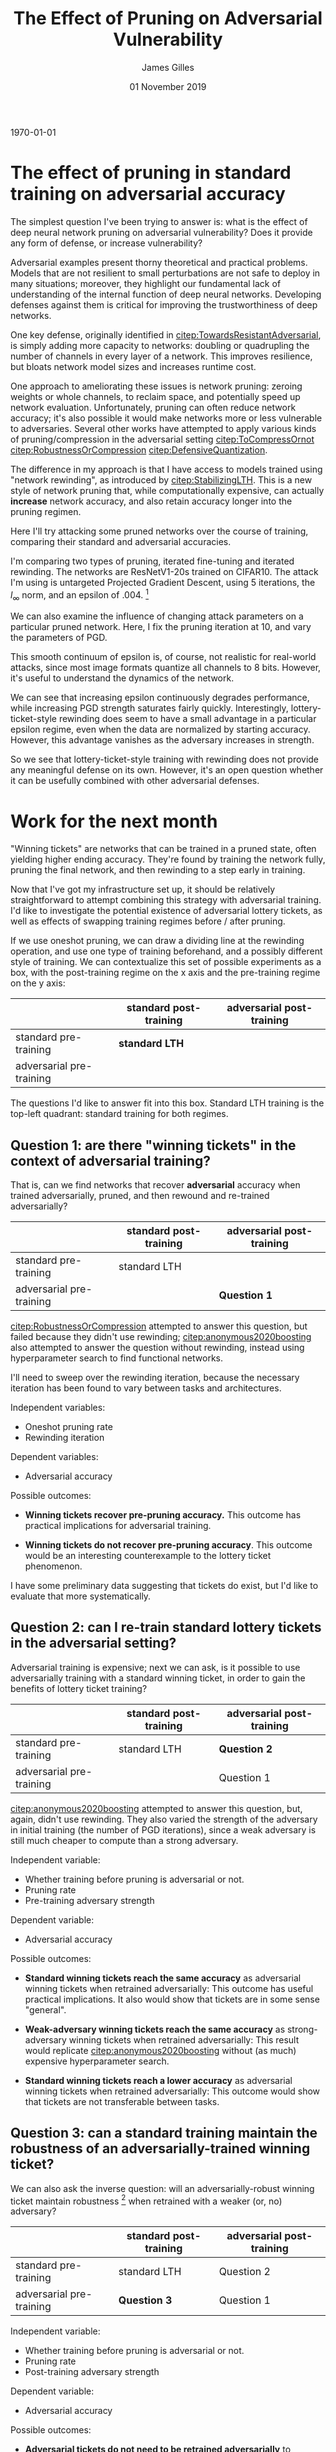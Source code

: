 #+TITLE: The Effect of Pruning on Adversarial Vulnerability
#+AUTHOR: James Gilles
#+EMAIL: jhgilles@mit.edu
#+DATE: 01 November 2019
#+OPTIONS: tex:t latex:t
#+STARTUP: latexpreview

#+LATEX_CLASS: article

#+LATEX_HEADER: % Optional math commands from https://github.com/goodfeli/dlbook_notation.
#+LATEX_HEADER: \usepackage{iclr2020_conference,times}
#+LATEX_HEADER: \input{math_commands.tex}
#+LATEX_HEADER: \usepackage{hyperref}
#+LATEX_HEADER: \usepackage{url}

#+LATEX_HEADER: \newcommand{\xv}[0]{\mathbf{x}}
#+LATEX_HEADER: \newcommand{\yv}[0]{\mathbf{y}}
#+LATEX_HEADER: \newcommand{\zv}[0]{\mathbf{z}}
#+LATEX_HEADER: \newcommand{\fv}[0]{\mathbf{f}}
#+LATEX_HEADER: \newcommand{\J}[0]{\mathbf{J}}
#+LATEX_HEADER: \newcommand{\gv}[0]{\mathbf{g}}
#+LATEX_HEADER: \newcommand{\hv}[0]{\mathbf{h}}
#+LATEX_HEADER: \newcommand{\hxo}[0]{\mathbf{h}_0}

#+LATEX_HEADER: \usepackage{mathtools}

#+LATEX_HEADER:
#+LATEX_HEADER: \DeclarePairedDelimiter\abs{\lvert}{\rvert}%
#+LATEX_HEADER: \DeclarePairedDelimiter\norm{\lVert}{\rVert}%
#+LATEX_HEADER:
#+LATEX_HEADER: % Swap the definition of \abs* and \norm*, so that \abs
#+LATEX_HEADER: % and \norm resizes the size of the brackets, and the
#+LATEX_HEADER: % starred version does not.
#+LATEX_HEADER: \makeatletter
#+LATEX_HEADER: \let\oldabs\abs
#+LATEX_HEADER: \def\abs{\@ifstar{\oldabs}{\oldabs*}}
#+LATEX_HEADER: %
#+LATEX_HEADER: \let\oldnorm\norm
#+LATEX_HEADER: \def\norm{\@ifstar{\oldnorm}{\oldnorm*}}
#+LATEX_HEADER: \makeatother

#+LATEX_HEADER: \newcommand*{\approxident}{%
#+LATEX_HEADER: \mathrel{\vcenter{\offinterlineskip
#+LATEX_HEADER: \hbox{$\sim$}\vskip-.35ex\hbox{$\sim$}\vskip}}}

#+LATEX_HEADER: % uhhh
#+LATEX_HEADER: \renewcommand*{\tableofcontents}{}

#+LATEX_HEADER: \iclrfinaltrue

\today

* The effect of pruning in standard training on adversarial accuracy

  The simplest question I've been trying to answer is: what is the effect of deep neural network pruning on adversarial vulnerability?
  Does it provide any form of defense, or increase vulnerability?

  Adversarial examples present thorny theoretical and practical problems.
  Models that are not resilient to small perturbations are not safe to deploy in many situations;
  moreover, they highlight our fundamental lack of understanding of the internal function of deep neural networks.
  Developing defenses against them is critical for improving the trustworthiness of deep networks.

  One key defense, originally identified in [[citep:TowardsResistantAdversarial]], is simply adding more capacity to networks: doubling or quadrupling
  the number of channels in every layer of a network. This improves resilience, but bloats network model sizes and increases runtime cost.

  One approach to ameliorating these issues is network pruning: zeroing weights or whole channels, to reclaim space, and potentially speed up network
  evaluation. Unfortunately, pruning can often reduce network accuracy; it's also possible it would make networks more or less vulnerable to adversaries.
  Several other works have attempted to apply various kinds of pruning/compression in the adversarial setting
  [[citep:ToCompressOrnot]] [[citep:RobustnessOrCompression]] [[citep:DefensiveQuantization]].

  The difference in my approach is that I have access to models trained using "network rewinding", as introduced by [[citep:StabilizingLTH]]. This is a
  new style of network pruning that, while computationally expensive, can actually *increase* network accuracy, and also retain accuracy longer into the pruning
  regimen.

  Here I'll try attacking some pruned networks over the course of training, comparing their standard and adversarial accuracies.

  I'm comparing two types of pruning, iterated fine-tuning and iterated rewinding. The networks are ResNetV1-20s trained on CIFAR10. The attack I'm using is
  untargeted Projected Gradient Descent, using 5 iterations, the $l_\infty$ norm, and an epsilon of .004. [fn:1]

[fn:1]This is the smallest reasonable epsilon to use, corresponding to changing each 8-bit RGBA channel in the image by a maximum of 1. Larger epsilons saturate adversarial accuracy immediately, making them not useful for comparison. Epsilon is applied on an image with channel values in the range $[0,1]$, and clipped; that is, the attack is applied before data normalization.]

  We see that adversarial accuracy starts out very low and is *reduced* by additional pruning, similar to standard accuracy.

  Note: to read the x-axis, know that each pruning iteration reduces network density by approximately 20%, and then fully retrains the network.
  See figure [[ref:fig:marginal]] for a plot of network density over the course of pruning.

  \newpage

  To compare how quickly adversarial accuracy is reduced compared to standard accuracy, we can normalize all training runs by their starting
  accuracy.

  We can now see that adversarial accuracy drops off *faster* than standard accuracy over the course of network pruning. It's also more chaotic,
  for reasons that aren't clear.

  Note: currently these experiments don't show the entire accuracy regime. The available data only goes to 20 rewinding/finetuning iterations,
  in which time accuracy has not dropped to 0.

  Over this data axis, rewinding doesn't seem to have any consistent advantage over fine-tuning.

  We can visualize the changes made to the input images; see figure [[ref:fig:sample]].


  We can also examine the influence of changing attack parameters on a particular pruned network.
  Here, I fix the pruning iteration at 10, and vary the parameters of PGD.

  This smooth continuum of epsilon is, of course, not realistic for real-world attacks, since most image formats quantize
  all channels to 8 bits. However, it's useful to understand the dynamics of the network.

  We can see that increasing epsilon continuously degrades performance, while increasing PGD strength saturates fairly quickly. Interestingly,
  lottery-ticket-style rewinding does seem to have a small advantage in a particular epsilon regime, even when the data are normalized by starting accuracy.
  However, this advantage vanishes as the adversary increases in strength.

  So we see that lottery-ticket-style training with rewinding does not provide any meaningful defense on its own.
  However, it's an open question whether it can be usefully combined with other adversarial defenses.

* Work for the next month

   "Winning tickets" are networks that can be trained in a pruned state, often yielding higher
   ending accuracy. They're found by training the network fully, pruning the final network,
   and then rewinding to a step early in training.

   Now that I've got my infrastructure set up, it should be relatively straightforward to
   attempt combining this strategy with adversarial training. I'd like to investigate the
   potential existence of adversarial lottery tickets,
   as well as effects of swapping training regimes before / after pruning.

   If we use oneshot pruning, we can draw a dividing line at the rewinding operation, and use one type of training
   beforehand, and a possibly different style of training. We can contextualize this set of possible experiments as a box, with the post-training regime on the x
   axis and the pre-training regime on the y axis:

 |                          | standard post-training | adversarial post-training |
 |--------------------------+------------------------+---------------------------|
 | standard pre-training    | *standard LTH*         |                           |
 | adversarial pre-training |                        |                           |

 The questions I'd like to answer fit into this box. Standard LTH training is the top-left quadrant: standard
 training for both regimes.

** Question 1: are there "winning tickets" in the context of adversarial training?

   That is, can we find networks that recover *adversarial* accuracy when trained
   adversarially, pruned,
   and then rewound and re-trained adversarially?

|                          | standard post-training | adversarial post-training |
|--------------------------+------------------------+---------------------------|
| standard pre-training    | standard LTH           |                           |
| adversarial pre-training |                        | *Question 1*              |

   [[citep:RobustnessOrCompression]] attempted to answer this question, but failed because they didn't use rewinding;
   [[citep:anonymous2020boosting]] also attempted to answer the question without rewinding, instead using hyperparameter search
   to find functional networks.

   I'll need to sweep over the rewinding iteration, because the necessary iteration has been found to vary between tasks and architectures.

   Independent variables:
   - Oneshot pruning rate
   - Rewinding iteration

   Dependent variables:
   - Adversarial accuracy

   Possible outcomes:
   + *Winning tickets recover pre-pruning accuracy.*
     This outcome has practical implications for adversarial training.

   + *Winning tickets do not recover pre-pruning accuracy*.
     This outcome would be an interesting counterexample to the lottery ticket phenomenon.

   I have some preliminary data suggesting that tickets do exist, but I'd like to evaluate that more systematically.

** Question 2: can I re-train standard lottery tickets in the adversarial setting?
   Adversarial training is expensive; next we can ask, is it possible to use adversarially training with a standard winning ticket,
   in order to gain the benefits of lottery ticket training?

|                          | standard post-training | adversarial post-training |
|--------------------------+------------------------+---------------------------|
| standard pre-training    | standard LTH           | *Question 2*              |
| adversarial pre-training |                        | Question 1                |

   [[citep:anonymous2020boosting]] attempted to answer this question, but, again, didn't use rewinding. They also varied the strength of the
   adversary in initial training (the number of PGD iterations), since a weak adversary is still much cheaper to compute than a strong adversary.

   Independent variable:
   - Whether training before pruning is adversarial or not.
   - Pruning rate
   - Pre-training adversary strength

   Dependent variable:
   - Adversarial accuracy

   Possible outcomes:
   - *Standard winning tickets reach the same accuracy* as adversarial winning tickets when
     retrained adversarially:
     This outcome has useful practical implications. It also would show that tickets are in some sense "general".

   - *Weak-adversary winning tickets reach the same accuracy* as strong-adversary winning tickets when
     retrained adversarially:
     This result would replicate [[citep:anonymous2020boosting]] without (as much) expensive hyperparameter search.

   - *Standard winning tickets reach a lower accuracy* as adversarial winning tickets when
     retrained adversarially:
     This outcome would show that tickets are not transferable between tasks.

** Question 3: can a standard training maintain the robustness of an adversarially-trained winning ticket?
   We can also ask the inverse question: will an adversarially-robust winning ticket maintain robustness [fn:2] when retrained with a weaker
   (or, no) adversary?

[fn:2] "Robustness" is Madry's term for adversarial resilience, i.e., adversarial accuracy, roughly speaking.]


   |                          | standard post-training | adversarial post-training |
   |--------------------------+------------------------+---------------------------|
   | standard pre-training    | standard LTH           | Question 2                |
   | adversarial pre-training | *Question 3*           | Question 1                |

   Independent variable:
   - Whether training before pruning is adversarial or not.
   - Pruning rate
   - Post-training adversary strength

   Dependent variable:
   - Adversarial accuracy

   Possible outcomes:
   - *Adversarial tickets do not need to be retrained adversarially* to maintain robustness:
     This would be a *very* interesting result. It has implications connected to the other work
     related to stability and basins of attraction going on in the lab.

     This would provide strong evidence for the lottery ticket hypothesis, suggesting that the basin of attraction found by early training
     determines most network properties.

   * *Strong adversarial tickets need only a weak post-training adversary* to maintain robustness:
     Similar to the above, this suggests that a strong adversary is only needed to find the initial basin of attraction, and a weak
     adversary is sufficient to stay in it.

   - *Adversarial tickets do need to be retrained adversarially* to maintain robustness:
     The null hypothesis. I strongly suspect this will be the case.

** Question 4: how small can I make an adversarially trained network?
   [[citep:TowardsResistantAdversarial]] found that simply adding capacity to adversarially-trained networks can
   improve accuracy. They suggest conceiving of adversarial training as a min-max problem:

   $$\min_\theta \rho(\theta), \mathrm{where}\; \rho(\theta) = E_{(x,y)\sim D}[\max_{\delta \in S} L(\theta, x+\delta, y) ]$$

   where:

   $D$: training set

   $L$: network loss

   $\theta$: parameters

   $S \subseteq \mathbb{R}^d$, some space of allowed perturbations

   That is, adversarial training is the problem of empirically minimizing training loss, when an adversary is permitted to perturb all
   inputs in some subspace to maximize training loss. According to this view, adversarial training requires learning more complex
   decision boundaries; it's a harder problem.

   However, some more recent work ([[citep:NotBugsFeatures]], [[citep:HighFreqGeneralization]]) has found that adversarial training can actually be thought of as training the network not to use "human-uninterpretable input features". This line of thinking suggests that many datasets have *predictive* input features that make no sense to humans. According to this view, it might be possible to prune adversarial networks even further than standard networks. Perhaps, then, the additional capacity is only needed during parameter search; or maybe the extra activations are needed,
   but the same or fewer numbers of parameters are required in adversarial training.

   By training Wide ResNets [[citep:WideResNets]] I can easily vary network width as a parameter.

   This brings us back to the bottom-right corner:

   |                          | standard post-training | adversarial post-training |
   |--------------------------+------------------------+---------------------------|
   | standard pre-training    | standard LTH           | Question 2                |
   | adversarial pre-training | Question 3             | Question 1, *Question 4*  |

   Independent variables:
   - Network width
   - Pruning rate

   Dependent variables:
   - Adversarial accuracy

   Possible outcomes:
   - *Wider networks can be pruned to the same parameter count* as un-widened networks:
     Perhaps provides indirect evidence for [[citep:NotBugsFeatures]].
     Has practical implications.

   - *Wider networks can be pruned of the same percentage of weights* as un-widened networks:
     The null hypothesis.


** Engineering plan / timeline
   I'll be attempting to answer the above question in the order written; Question 1 will require me to build out some more infrastructure,
   which I can then use to straightforwardly answer the other questions.

   First, I'll need to build out infrastructure to parallelize training grids, since my current code only trains on a single node.
   Implementing this from scratch would be a herculean task, so I intend to leverage the Dask (https://dask.org/) python library.

   Dask is a very widely-used distributed data science library. It allows users to define a grid -- or, more generally, a DAG -- of
   tasks. A "task" can be any idempotent python function which returns a python object; for example, an epoch of network training.
   Outputs from one task can be fed to later tasks.

   Once you've defined your DAG, you boot up a set of machines, have them all connect to a supervisor machine, and submit your DAG. Dask will then
   evaluate it in parallel across all the machines, transparently handling node failure and reporting of intermediate results. This works
   with hardware accelerators on the machines; you just use whatever python libraries you normally would.

   I'm hoping dask will make it quite straightforward to parallelize my current grid evaluation code. My rough timeline is:

   - 1 week: setup training in parallel with Dask on TPU
   - 1 week: make sure training is replicating previous results + answer question 1
   - 1 week: answer questions 2 + 3
   - 1 week: answer question 4

   We'll see how well this goes.


* Future work
  Here's some brief descriptions of potential future work after this round of experiments.

** Can pruning be combined with other network augmentations?
   Recent work has suggested that removing BatchNorm layers [[citep:BatchNormBad]] and regularizing network filters to have lipschitz constants less than 1 [[citep:ParsevalNetworks]] can significantly improve adversarial robustness when combined with adversarial training. It would be interesting
   to see whether these augmentations can be combined with pruning. It might be necessary to add other regularizations such as Dropout when removing
   BatchNorm on very wide layers.

** Pruning rates under nonsense datasets
   Swapping out either the inputs or labels of a training dataset for random values can show a variety of results. [[citep:NotBugsFeatures]] trained a network on reassigned adversarial labels to show that adversarial features are predictive; other works
   have studied the capacity of networks for memorization under random features and labels.

   Studying possible pruning rates in this setting would let me study how relatively "difficult" different tasks are, in terms of necessary parameter counts.

   An alternative metric to investigate would be Network Dissection IoU [[citep:netdissect2017]], or the modified netdissect IoU termed "network consistency" developed in [[citep:AdvTowardsInterpretability]].

   There may also be connections between Network Dissections and the stability work going on in other parts of the lab.

* Conclusion
  That's my results for this month and my plans for next month. Let me know if you have any feedback.

#+LATEX: \bibliography{../notes/literature/everything.bib}
#+LATEX: \bibliographystyle{iclr2020_conference}
